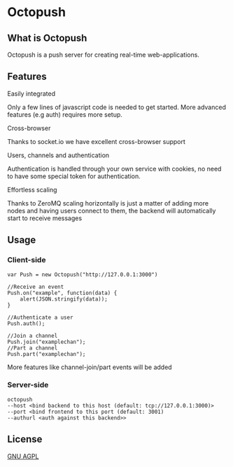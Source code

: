 * Octopush
[[./usr/share/octopush/Octopush_Logo_RGB.png]]

** What is Octopush
   Octopush is a push server for creating real-time web-applications.

** Features
**** Easily integrated
     Only a few lines of javascript code is needed to get started.
     More advanced features (e.g auth) requires more setup.

**** Cross-browser
     Thanks to socket.io we have excellent cross-browser support

**** Users, channels and authentication
     Authentication is handled through your own service with cookies, no need to have some special token for authentication.

**** Effortless scaling
     Thanks to ZeroMQ scaling horizontally is just a matter of adding more nodes and having users connect to them, the backend will automatically start to receive messages

** Usage
*** Client-side
    : var Push = new Octopush("http://127.0.0.1:3000")
    : 
    : //Receive an event
    : Push.on("example", function(data) {
    :     alert(JSON.stringify(data));
    : }
    : 
    : //Authenticate a user
    : Push.auth();
    : 
    : //Join a channel
    : Push.join("examplechan");
    : //Part a channel
    : Push.part("examplechan");

    More features like channel-join/part events will be added

*** Server-side
    : octopush
    : --host <bind backend to this host (default: tcp://127.0.0.1:3000)>
    : --port <bind frontend to this port (default: 3001)
    : --authurl <auth against this backend>>
    
** License
   [[http://www.gnu.org/licenses/agpl.html][GNU AGPL]]
